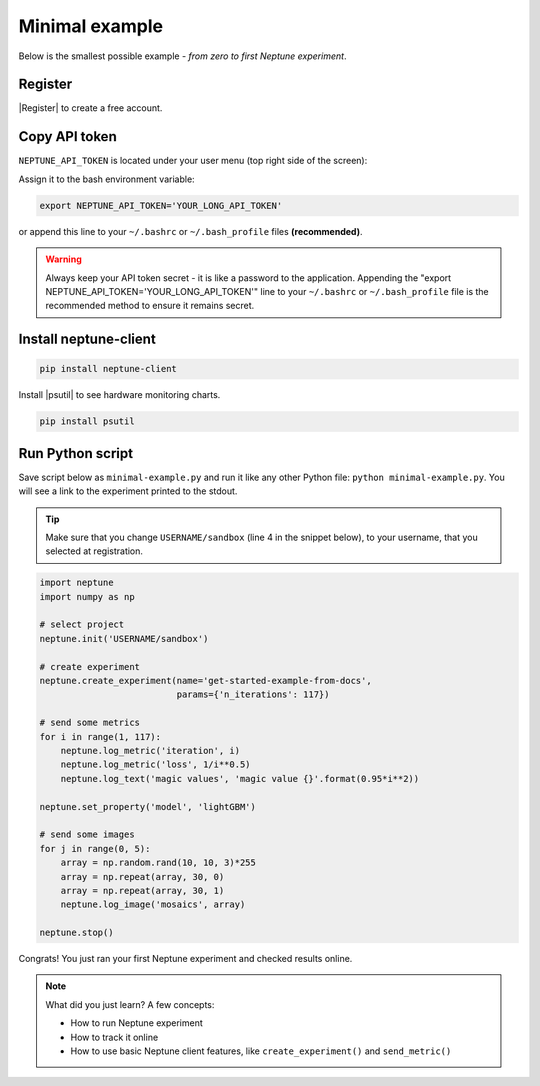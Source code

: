 Minimal example
===============

Below is the smallest possible example - *from zero to first Neptune experiment*.

Register
--------
|Register| to create a free account.

Copy API token
--------------
``NEPTUNE_API_TOKEN`` is located under your user menu (top right side of the screen):

.. image:: ../../_static/images/tutorials/token.png
   :target: ../../_static/images/tutorials/token.png
   :alt: API token location

Assign it to the bash environment variable:

.. code:: bash

    export NEPTUNE_API_TOKEN='YOUR_LONG_API_TOKEN'

or append this line to your ``~/.bashrc`` or ``~/.bash_profile`` files **(recommended)**.

.. warning:: Always keep your API token secret - it is like a password to the application. Appending the "export NEPTUNE_API_TOKEN='YOUR_LONG_API_TOKEN'" line to your ``~/.bashrc`` or ``~/.bash_profile`` file is the recommended method to ensure it remains secret.

Install neptune-client
----------------------
.. code:: bash

    pip install neptune-client

Install |psutil| to see hardware monitoring charts.

.. code-block:: bash

    pip install psutil

Run Python script
-----------------
Save script below as ``minimal-example.py`` and run it like any other Python file: ``python minimal-example.py``.
You will see a link to the experiment printed to the stdout.

.. tip::
    Make sure that you change ``USERNAME/sandbox`` (line 4 in the snippet below), to your username, that you selected at registration.

.. code:: Python

    import neptune
    import numpy as np

    # select project
    neptune.init('USERNAME/sandbox')

    # create experiment
    neptune.create_experiment(name='get-started-example-from-docs',
                              params={'n_iterations': 117})

    # send some metrics
    for i in range(1, 117):
        neptune.log_metric('iteration', i)
        neptune.log_metric('loss', 1/i**0.5)
        neptune.log_text('magic values', 'magic value {}'.format(0.95*i**2))

    neptune.set_property('model', 'lightGBM')

    # send some images
    for j in range(0, 5):
        array = np.random.rand(10, 10, 3)*255
        array = np.repeat(array, 30, 0)
        array = np.repeat(array, 30, 1)
        neptune.log_image('mosaics', array)

    neptune.stop()

Congrats! You just ran your first Neptune experiment and checked results online.

.. note:: What did you just learn? A few concepts:

    * How to run Neptune experiment
    * How to track it online
    * How to use basic Neptune client features, like ``create_experiment()`` and ``send_metric()``

.. External links

.. |psutil| raw:: html

    <a href="https://psutil.readthedocs.io/en/latest/" target="_blank">psutil</a>


.. |Register| raw:: html

    <a href="https://neptune.ai/register" target="_blank">Register</a>    